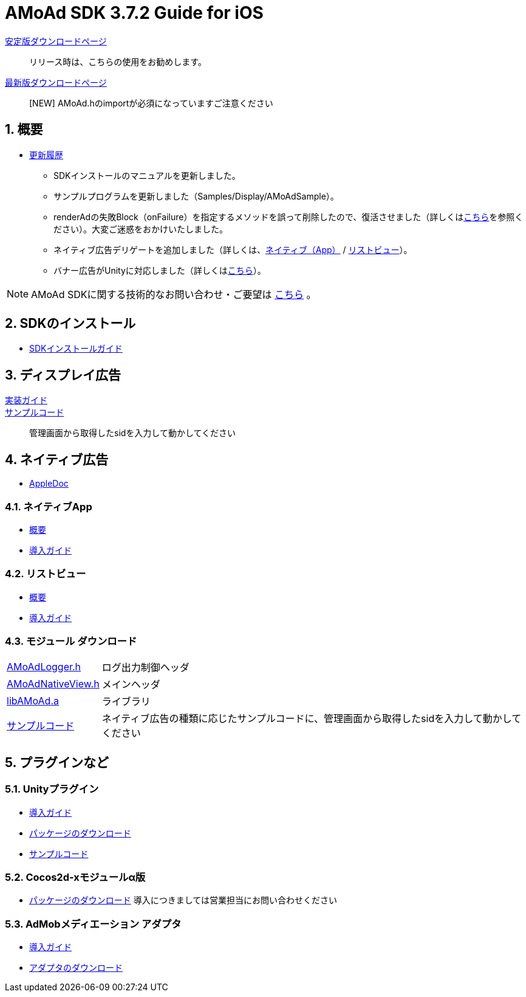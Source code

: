 :Version: 3.7.2

= AMoAd SDK {version} Guide for iOS

:numbered:
:sectnums:

link:https://github.com/amoad/amoad-ios-sdk/releases/latest[安定版ダウンロードページ] ::
リリース時は、こちらの使用をお勧めします。
link:https://github.com/amoad/amoad-ios-sdk/releases#[最新版ダウンロードページ] ::
[NEW] AMoAd.hのimportが必須になっていますご注意ください

== 概要

* link:https://github.com/amoad/amoad-ios-sdk/releases[更新履歴]
** SDKインストールのマニュアルを更新しました。
** サンプルプログラムを更新しました（Samples/Display/AMoAdSample）。
** renderAdの失敗Block（onFailure）を指定するメソッドを誤って削除したので、復活させました（詳しくはlink:Documents/Native/Guide_nativeApp.asciidoc#renderAd[こちら]を参照ください）。大変ご迷惑をおかけいたしました。
** ネイティブ広告デリゲートを追加しました（詳しくは、link:Documents/Native/Guide_nativeApp.asciidoc#-12[ネイティブ（App）] / link:Documents/Native/Guide_listView.asciidoc#-13[リストビュー]）。
** バナー広告がUnityに対応しました（詳しくは<<UnityPlugin, こちら>>）。

NOTE: AMoAd SDKに関する技術的なお問い合わせ・ご要望は link:https://github.com/amoad/amoad-ios-sdk/issues[こちら] 。

== SDKのインストール
* link:Documents/Install/Install.asciidoc[SDKインストールガイド]

== ディスプレイ広告

link:Documents/Display/Guide.asciidoc[実装ガイド]::


link:https://github.com/amoad/amoad-ios-sdk/tree/master/Samples/Display[サンプルコード]::
管理画面から取得したsidを入力して動かしてください

== ネイティブ広告
* link:https://rawgit.com/amoad/amoad-ios-sdk/master/Documents/Native/appledoc/index.html[AppleDoc]

=== ネイティブApp

* link:Documents/Native/Overview_nativeApp.asciidoc[概要]
* link:Documents/Native/Guide_nativeApp.asciidoc[導入ガイド]

=== リストビュー
* link:Documents/Native/Overview_listView.asciidoc[概要]
* link:Documents/Native/Guide_listView.asciidoc[導入ガイド]

=== モジュール ダウンロード
[horizontal]
link:https://github.com/amoad/amoad-ios-sdk/raw/master/Modules/AMoAdLogger.h[AMoAdLogger.h]::
ログ出力制御ヘッダ
link:https://github.com/amoad/amoad-ios-sdk/raw/master/Modules/AMoAdNativeView.h[AMoAdNativeView.h]::
メインヘッダ
link:https://github.com/amoad/amoad-ios-sdk/raw/master/Modules/libAMoAd.a[libAMoAd.a]::
ライブラリ
link:https://github.com/amoad/amoad-ios-sdk/tree/master/Samples/Native[サンプルコード]:: ネイティブ広告の種類に応じたサンプルコードに、管理画面から取得したsidを入力して動かしてください

== プラグインなど
=== Unityプラグイン [[UnityPlugin]]
* link:Documents/UnityPlugin/Guide.asciidoc[導入ガイド]
* link:https://github.com/amoad/amoad-ios-sdk/raw/master/UnityPlugin/AMoAdUnityPlugin.unitypackage[パッケージのダウンロード]
* link:https://github.com/amoad/amoad-ios-sdk/blob/master/Samples/UnityPlugin[サンプルコード]

=== Cocos2d-xモジュールα版 [[UnityPlugin]]
* link:https://github.com/amoad/amoad-ios-sdk/raw/master/Cocos2dxModule/AMoAdCocos2dxModule.zip[パッケージのダウンロード] 導入につきましては営業担当にお問い合わせください

=== AdMobメディエーション アダプタ
* link:Documents/AdMobMediation/AdMobSetup.asciidoc[導入ガイド]
* https://github.com/amoad/amoad-ios-sdk/raw/master/AdMobMediation/libAMoAdGmAdapter.a[アダプタのダウンロード]
